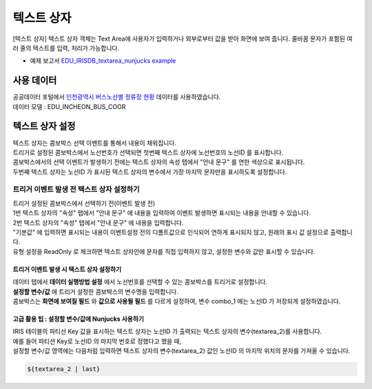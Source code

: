 ===================================================================
텍스트 상자
===================================================================

[텍스트 상자] 텍스트 상자 객체는 Text Area에 사용자가 입력하거나 외부로부터 값을 받아 화면에 보여 줍니다.
줄바꿈 문자가 포함된 여러 줄의 텍스트를 입력, 처리가 가능합니다.

* 예제 보고서 `EDU_IRISDB_textarea_nunjucks example <http://b-iris.mobigen.com:80/studio/exported/f5f69aefc2c540a3b64598a5375b50fbe5e00482a15e4b2a84cb6036c5e3628a>`__


.. image:: ./images/textarea_01_1.png
    :alt: text area 01



-------------------------------------------------------------------
사용 데이터
-------------------------------------------------------------------

| 공공데이터 포털에서 `인천광역시 버스노선별 정류장 현황 <https://www.data.go.kr/data/15048265/fileData.do>`__  데이터를 사용하였습니다. 
| 데이터 모델 : EDU_INCHEON_BUS_COOR


.. image:: ./images/textarea_02.png
    :alt: text area 02


-------------------------------------------------------------------
텍스트 상자 설정
-------------------------------------------------------------------


| 텍스트 상자는 콤보박스 선택 이벤트를 통해서 내용이 채워집니다.
| 트리거로 설정된 콤보박스에서 노선번호가 선택되면  첫번째 텍스트 상자에 노선번호의 노선ID 를 표시합니다.
| 콤보박스에서의 선택 이벤트가 발생하기 전에는 텍스트 상자의 속성 탭에서 "안내 문구" 를 연한 색상으로 표시됩니다.
| 두번째 텍스트 상자는 노선ID 가 표시된 텍스트 상자의 변수에서 가장 마지막 문자만을 표시하도록 설정합니다.


.. image:: ./images/textarea_04_2.png
    :alt: text area 04_2



'''''''''''''''''''''''''''''''''''''''''''''''''
트리거 이벤트 발생 전 텍스트 상자 설정하기
'''''''''''''''''''''''''''''''''''''''''''''''''

| 트리거 설정된 콤보박스에서 선택하기 전(이벤트 발생 전)

.. image:: ./images/textarea_01_2.png
    :alt: text area 01_2

| 1번 텍스트 상자의 "속성" 탭에서 "안내 문구" 에 내용을 입력하여 이벤트 발생하면 표시되는 내용을 안내할 수 있습니다.

.. image:: ./images/textarea_01_3.png
    :alt: text area 01_3


| 2번 텍스트 상자의 "속성" 탭에서 "안내 문구" 에 내용을 입력합니다.
| "기본값" 에 입력하면 표시되는 내용이 이벤트설정 전의 디폴트값으로 인식되어 연하게 표시되지 않고, 원래의 표시 값 설정으로 출력합니다.
| 유형 설정을 ReadOnly 로 체크하면 텍스트 상자안에 문자를 직접 입력하지 않고, 설정한 변수와 값만 표시할 수 있습니다.

.. image:: ./images/textarea_03_1.png
    :alt: text area 03-01



트리거 이벤트 발생 시 텍스트 상자 설정하기
'''''''''''''''''''''''''''''''''''''''''''''''''

| 데이터 탭에서 **데이터 실행방법 설정** 에서 노선번호를 선택할 수 있는 콤보박스를 트리거로 설정합니다.
| **설정할 변수/값** 애 트리거 설정한 콤보박스의 변수명을 입력합니다.

.. image:: ./images/textarea_03_2.png
    :alt: text area 03-02


| 콤보박스는 **화면에 보여질 필드** 와 **값으로 사용될 필드** 를 다르게 설정하여, 변수 combo_1 에는 노선ID 가 저장되게 설정하였습니다.

.. image:: ./images/textarea_03_3.png
    :alt: text area 03-03




고급 활용 팁 : 설정할 변수/값에 Nunjucks 사용하기
''''''''''''''''''''''''''''''''''''''''''''''''''''''''''''''''''''''''''''''''''''''''''''''''''

| IRIS 테이블의 파티선 Key 값을 표시하는 텍스트 상자는 노선ID 가 출력되는 텍스트 상자의 변수(textarea_2)를 사용합니다.
| 예를 들어 파티션 Key로 노선ID 의 마지막 번호로 정했다고 했을 때, 
| 설정할 변수/값 영역에는 다음처럼 입력하면 텍스트 상자의 변수(textarea_2) 값인 노선ID 의 마지막 위치의 문자를 가져올 수 있습니다.

.. code::

  ${textarea_2 | last}



